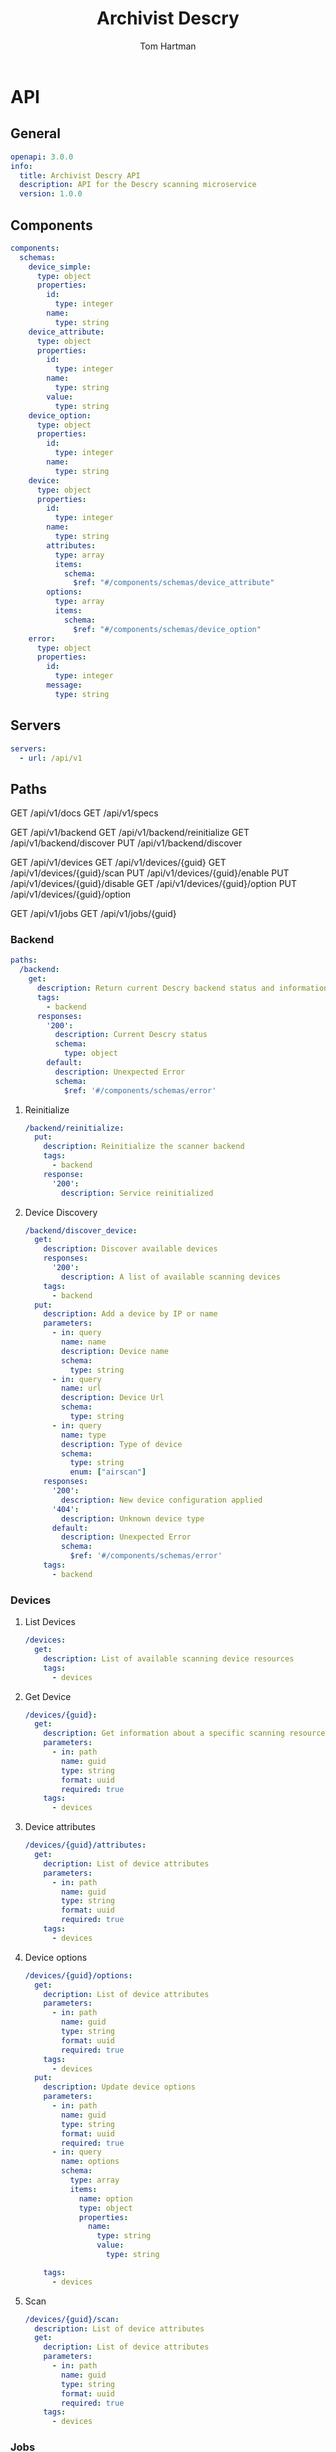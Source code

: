 # -*- org-src-preserve-indentation: t; -*-
#+TITLE: Archivist Descry
#+AUTHOR: Tom Hartman

* API
** General
#+begin_src yaml :tangle openapi.yml
openapi: 3.0.0
info:
  title: Archivist Descry API
  description: API for the Descry scanning microservice
  version: 1.0.0
#+end_src

** Components
#+begin_src yaml :tangle openapi.yml
components:
  schemas:
    device_simple:
      type: object
      properties:
        id:
          type: integer
        name:
          type: string
    device_attribute:
      type: object
      properties:
        id:
          type: integer
        name:
          type: string
        value:
          type: string
    device_option:
      type: object
      properties:
        id:
          type: integer
        name:
          type: string
    device:
      type: object
      properties:
        id:
          type: integer
        name:
          type: string
        attributes:
          type: array
          items:
            schema:
              $ref: "#/components/schemas/device_attribute"
        options:
          type: array
          items:
            schema:
              $ref: "#/components/schemas/device_option"
    error:
      type: object
      properties:
        id:
          type: integer
        message:
          type: string
#+end_src
** Servers
#+begin_src yaml :tangle openapi.yml
servers:
  - url: /api/v1
#+end_src

** Paths

GET /api/v1/docs
GET /api/v1/specs

GET /api/v1/backend
GET /api/v1/backend/reinitialize
GET /api/v1/backend/discover
PUT /api/v1/backend/discover

GET /api/v1/devices
GET /api/v1/devices/{guid}
GET /api/v1/devices/{guid}/scan
PUT /api/v1/devices/{guid}/enable
PUT /api/v1/devices/{guid}/disable
GET /api/v1/devices/{guid}/option
PUT /api/v1/devices/{guid}/option

GET /api/v1/jobs
GET /api/v1/jobs/{guid}

*** Backend
#+begin_src yaml :tangle openapi.yml
paths:
  /backend:
    get:
      description: Return current Descry backend status and information
      tags:
        - backend
      responses:
        '200':
          description: Current Descry status
          schema:
            type: object
        default:
          description: Unexpected Error
          schema:
            $ref: '#/components/schemas/error'
#+end_src

**** Reinitialize
#+begin_src yaml :tangle openapi.yml
  /backend/reinitialize:
    put:
      description: Reinitialize the scanner backend
      tags:
        - backend
      response:
        '200':
          description: Service reinitialized
#+end_src

**** Device Discovery
#+begin_src yaml :tangle openapi.yml
  /backend/discover_device:
    get:
      description: Discover available devices
      responses:
        '200':
          description: A list of available scanning devices
      tags:
        - backend
    put:
      description: Add a device by IP or name
      parameters:
        - in: query
          name: name
          description: Device name
          schema:
            type: string
        - in: query
          name: url
          description: Device Url
          schema:
            type: string
        - in: query
          name: type
          description: Type of device
          schema:
            type: string
            enum: ["airscan"]
      responses:
        '200':
          description: New device configuration applied
        '404':
          description: Unknown device type
        default:
          description: Unexpected Error
          schema:
            $ref: '#/components/schemas/error'
      tags:
        - backend

#+end_src

*** Devices

**** List Devices

#+begin_src yaml :tangle openapi.yml
  /devices:
    get:
      description: List of available scanning device resources
      tags:
        - devices
#+end_src

**** Get Device
#+begin_src yaml :tangle openapi.yml
  /devices/{guid}:
    get:
      description: Get information about a specific scanning resource
      parameters:
        - in: path
          name: guid
          type: string
          format: uuid
          required: true
      tags:
        - devices
#+end_src

**** Device attributes
#+begin_src yaml :tangle openapi.yml
  /devices/{guid}/attributes:
    get:
      decription: List of device attributes
      parameters:
        - in: path
          name: guid
          type: string
          format: uuid
          required: true
      tags:
        - devices
#+end_src

**** Device options
#+begin_src yaml :tangle openapi.yml
  /devices/{guid}/options:
    get:
      decription: List of device attributes
      parameters:
        - in: path
          name: guid
          type: string
          format: uuid
          required: true
      tags:
        - devices
    put:
      description: Update device options
      parameters:
        - in: path
          name: guid
          type: string
          format: uuid
          required: true
        - in: query
          name: options
          schema:
            type: array
            items:
              name: option
              type: object
              properties:
                name:
                  type: string
                  value:
                    type: string

      tags:
        - devices

#+end_src

**** Scan
#+begin_src yaml :tangle openapi.yml
  /devices/{guid}/scan:
    description: List of device attributes
    get:
      decription: List of device attributes
      parameters:
        - in: path
          name: guid
          type: string
          format: uuid
          required: true
      tags:
        - devices

#+end_src
*** Jobs

#+begin_src yaml :tangle openapi.yml
  /jobs:
    get:
      description: A list of current jobs
      responses:
        '200':
          description: List of current jobs
        default:
          description: Unexpected Error
      tags:
        - jobs
  /jobs/{guid}:
    get:
      description: Get a current job resource
      parameters:
        - in: path
          name: guid
          description: guid of the current job
      responses:
        '200':
          description: Job resource information
        default:
          description: Unexpected Error
      tags:
        - jobs

#+end_src
